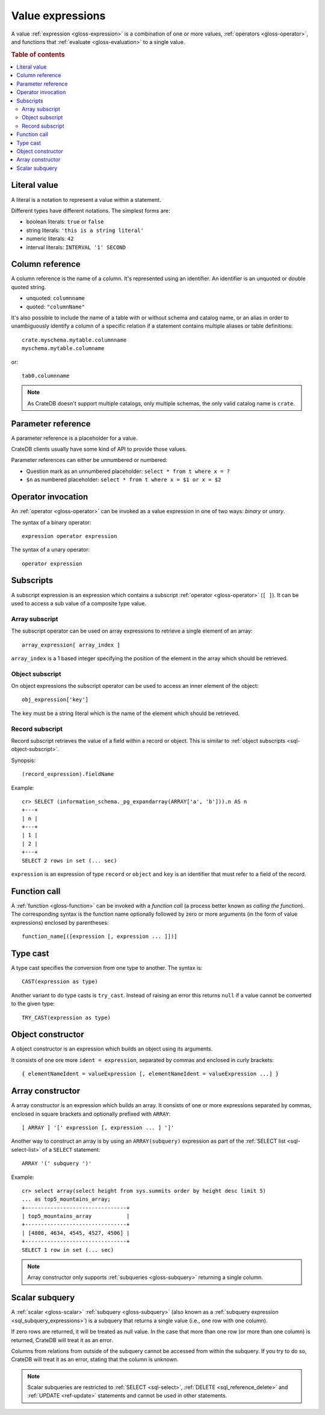 .. highlight:: psql

.. _sql-value-expressions:

=================
Value expressions
=================

A value :ref:`expression <gloss-expression>` is a combination of one or more
values, :ref:`operators <gloss-operator>`, and functions that :ref:`evaluate
<gloss-evaluation>` to a single value.

.. rubric:: Table of contents

.. contents::
   :local:


.. _sql-literal-value:

Literal value
=============

A literal is a notation to represent a value within a statement.

Different types have different notations. The simplest forms are:

- boolean literals: ``true`` or ``false``
- string literals: ``'this is a string literal'``
- numeric literals: ``42``
- interval literals: ``INTERVAL '1' SECOND``

.. SEEALSO::

    - :ref:`sql_lexical`
    - :ref:`data-types`


.. _sql-column-reference:

Column reference
================

A column reference is the name of a column. It's represented using an
identifier. An identifier is an unquoted or double quoted string.

- unquoted: ``columnname``

- quoted: ``"columnName"``

It's also possible to include the name of a table with or without schema and
catalog name, or an alias in order to unambiguously identify a column of a
specific relation if a statement contains multiple aliases or table definitions::

    crate.myschema.mytable.columnname
    myschema.mytable.columname

or::

    tab0.columnname

.. SEEALSO::

    :ref:`sql_lexical`

.. NOTE::

    As CrateDB doesn't support multiple catalogs, only multiple schemas, the
    only valid catalog name is ``crate``.

.. _sql-parameter-reference:

Parameter reference
===================

A parameter reference is a placeholder for a value.

CrateDB clients usually have some kind of API to provide those values.

Parameter references can either be unnumbered or numbered:

- Question mark as an unnumbered placeholder: ``select * from t where x = ?``

- ``$n`` as numbered placeholder: ``select * from t where x = $1 or x = $2``


.. _sql-operator-invocation:

Operator invocation
===================

An :ref:`operator <gloss-operator>` can be invoked as a value expression in one
of two ways: *binary* or *unary*.

The syntax of a binary operator::

    expression operator expression

The syntax of a unary operator::

    operator expression


.. _sql-subscripts:

Subscripts
==========

A subscript expression is an expression which contains a subscript
:ref:`operator <gloss-operator>` (``[ ]``). It can be used to access a sub
value of a composite type value.

Array subscript
---------------

The subscript operator can be used on array expressions to retrieve a single
element of an array::

    array_expression[ array_index ]

``array_index`` is a 1 based integer specifying the position of the element in
the array which should be retrieved.

.. SEEALSO::

    :ref:`sql_dql_object_arrays`


.. _sql-object-subscript:

Object subscript
----------------

On object expressions the subscript operator can be used to access an inner
element of the object::

    obj_expression['key']

The ``key`` must be a string literal which is the name of the element which
should be retrieved.

.. SEEALSO::

    :ref:`sql_dql_objects`


.. _sql-record-subscript:

Record subscript
----------------

Record subscript retrieves the value of a field within a record or object. This
is similar to :ref:`object subscripts <sql-object-subscript>`.


Synopsis:

::

    (record_expression).fieldName


Example::

    cr> SELECT (information_schema._pg_expandarray(ARRAY['a', 'b'])).n AS n
    +---+
    | n |
    +---+
    | 1 |
    | 2 |
    +---+
    SELECT 2 rows in set (... sec)


``expression`` is an expression of type ``record`` or ``object`` and ``key`` is
an identifier that must refer to a field of the record.


.. _sql-function-call:

Function call
=============

A :ref:`function <gloss-function>` can be invoked with a *function call* (a
process better known as *calling the function*). The corresponding syntax is
the function name optionally followed by zero or more arguments (in the form of
value expressions) enclosed by parentheses::

    function_name[([expression [, expression ... ]])]


.. _sql-type-cast:

Type cast
=========

A type cast specifies the conversion from one type to another. The syntax is::

    CAST(expression as type)

Another variant to do type casts is ``try_cast``. Instead of raising an error
this returns ``null`` if a value cannot be converted to the given type::

    TRY_CAST(expression as type)

.. SEEALSO::

    :ref:`data-types`


.. _sql-object-constructor:

Object constructor
==================

A object constructor is an expression which builds an object using its
arguments.

It consists of one ore more ``ident = expression``, separated by commas and
enclosed in curly brackets::

    { elementNameIdent = valueExpression [, elementNameIdent = valueExpression ...] }

.. SEEALSO::

    :ref:`data-types-object-literals`


.. _sql-array-constructor:

Array constructor
=================

A array constructor is an expression which builds an array. It consists of one
or more expressions separated by commas, enclosed in square brackets and
optionally prefixed with ``ARRAY``::

    [ ARRAY ] '[' expression [, expression ... ] ']'

.. SEEALSO::

    :ref:`data-types-array-literals`

.. _sql_expressions_array_subquery:

Another way to construct an array is by using an ``ARRAY(subquery)`` expression
as part of the :ref:`SELECT list <sql-select-list>` of a ``SELECT``
statement::

    ARRAY '(' subquery ')'

Example::

    cr> select array(select height from sys.summits order by height desc limit 5)
    ... as top5_mountains_array;
    +--------------------------------+
    | top5_mountains_array           |
    +--------------------------------+
    | [4808, 4634, 4545, 4527, 4506] |
    +--------------------------------+
    SELECT 1 row in set (... sec)

.. NOTE::

    Array constructor only supports :ref:`subqueries <gloss-subquery>`
    returning a single column.


.. _sql-scalar-subquery:

Scalar subquery
===============

A :ref:`scalar <gloss-scalar>` :ref:`subquery <gloss-subquery>` (also known as
a :ref:`subquery expression <sql_subquery_expressions>`) is a subquery that
returns a single value (i.e., one row with one column).

If zero rows are returned, it will be treated as null value. In the case that
more than one row (or more than one column) is returned, CrateDB will treat it
as an error.

Columns from relations from outside of the subquery cannot be accessed from
within the subquery. If you try to do so, CrateDB will treat it as an error,
stating that the column is unknown.

.. NOTE::

    Scalar subqueries are restricted to :ref:`SELECT <sql-select>`, :ref:`DELETE
    <sql_reference_delete>` and :ref:`UPDATE <ref-update>` statements and
    cannot be used in other statements.
